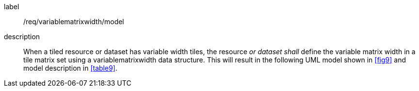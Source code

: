
[[req_variablematrixwidth_model]]
[requirement]
====
[%metadata]
label:: /req/variablematrixwidth/model
description:: When a tiled resource or dataset has variable width tiles, the resource
_or dataset shall_ define the variable matrix width in a tile matrix set using a
variablematrixwidth data structure. This will result in the following UML model shown
in <<fig9>> and model description in <<table9>>.
====